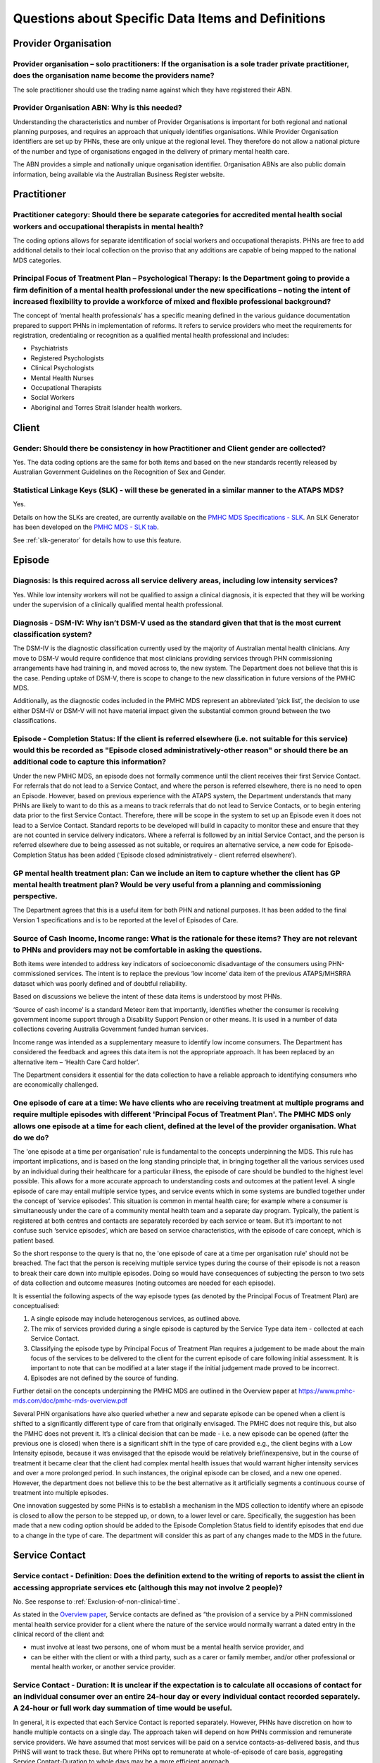 
Questions about Specific Data Items and Definitions
---------------------------------------------------

Provider Organisation
^^^^^^^^^^^^^^^^^^^^^

Provider organisation – solo practitioners: If the organisation is a sole trader private practitioner, does the organisation name become the providers name?
~~~~~~~~~~~~~~~~~~~~~~~~~~~~~~~~~~~~~~~~~~~~~~~~~~~~~~~~~~~~~~~~~~~~~~~~~~~~~~~~~~~~~~~~~~~~~~~~~~~~~~~~~~~~~~~~~~~~~~~~~~~~~~~~~~~~~~~~~~~~~~~~~~~~~~~~~~~~

The sole practitioner should use the trading name against which they have registered
their ABN.

Provider Organisation ABN: Why is this needed?
~~~~~~~~~~~~~~~~~~~~~~~~~~~~~~~~~~~~~~~~~~~~~~

Understanding the characteristics and number of Provider Organisations is important
for both regional and national planning purposes, and requires an approach that
uniquely identifies organisations.  While Provider Organisation identifiers are
set up by PHNs, these are only unique at the regional level.  They therefore do
not allow a national picture of the number and type of organisations engaged in
the delivery of primary mental health care.

The ABN provides a simple and nationally unique organisation identifier.
Organisation ABNs are also public domain information, being available via the
Australian Business Register website.

Practitioner
^^^^^^^^^^^^

Practitioner category: Should there be separate categories for accredited mental health social workers and occupational therapists in mental health?
~~~~~~~~~~~~~~~~~~~~~~~~~~~~~~~~~~~~~~~~~~~~~~~~~~~~~~~~~~~~~~~~~~~~~~~~~~~~~~~~~~~~~~~~~~~~~~~~~~~~~~~~~~~~~~~~~~~~~~~~~~~~~~~~~~~~~~~~~~~~~~~~~~~~

The coding options allows for separate identification of social workers and
occupational therapists. PHNs are free to add additional details to their local
collection on the proviso that any additions are capable of being mapped to the
national MDS categories.

Principal Focus of Treatment Plan – Psychological Therapy: Is the Department going to provide a firm definition of a mental health professional under the new specifications – noting the intent of increased flexibility to provide a workforce of mixed and flexible professional background?
~~~~~~~~~~~~~~~~~~~~~~~~~~~~~~~~~~~~~~~~~~~~~~~~~~~~~~~~~~~~~~~~~~~~~~~~~~~~~~~~~~~~~~~~~~~~~~~~~~~~~~~~~~~~~~~~~~~~~~~~~~~~~~~~~~~~~~~~~~~~~~~~~~~~~~~~~~~~~~~~~~~~~~~~~~~~~~~~~~~~~~~~~~~~~~~~~~~~~~~~~~~~~~~~~~~~~~~~~~~~~~~~~~~~~~~~~~~~~~~~~~~~~~~~~~~~~~~~~~~~~~~~~~~~~~~~~~~~~~~~~~~~~~~

The concept of ‘mental health professionals’ has a specific meaning defined in
the various guidance documentation prepared to support PHNs in implementation of
reforms. It refers to service providers who meet the requirements for registration,
credentialing or recognition as a qualified mental health professional and includes:

* Psychiatrists
* Registered Psychologists
* Clinical Psychologists
* Mental Health Nurses
* Occupational Therapists
* Social Workers
* Aboriginal and Torres Strait Islander health workers.

Client
^^^^^^

Gender: Should there be consistency in how Practitioner and Client gender are collected?
~~~~~~~~~~~~~~~~~~~~~~~~~~~~~~~~~~~~~~~~~~~~~~~~~~~~~~~~~~~~~~~~~~~~~~~~~~~~~~~~~~~~~~~~

Yes.  The data coding options are the same for both items and based on the new
standards recently released by Australian Government Guidelines on the Recognition
of Sex and Gender.


Statistical Linkage Keys (SLK) - will these be generated in a similar manner to the ATAPS MDS?
~~~~~~~~~~~~~~~~~~~~~~~~~~~~~~~~~~~~~~~~~~~~~~~~~~~~~~~~~~~~~~~~~~~~~~~~~~~~~~~~~~~~~~~~~~~~~~

Yes.

Details on how the SLKs are created, are currently available on the `PMHC MDS Specifications - SLK <https://docs.pmhc-mds.com/data-specification/data-model-and-specifications.html#client-statistical-linkage-key>`_.
An SLK Generator has been developed on the `PMHC MDS - SLK tab <https://pmhc-mds.net/#/slk>`_.

See :ref:`slk-generator` for details how to use this feature.

Episode
^^^^^^^

Diagnosis: Is this required across all service delivery areas, including low intensity services?
~~~~~~~~~~~~~~~~~~~~~~~~~~~~~~~~~~~~~~~~~~~~~~~~~~~~~~~~~~~~~~~~~~~~~~~~~~~~~~~~~~~~~~~~~~~~~~~~

Yes.  While low intensity workers will not be qualified to assign a clinical diagnosis,
it is expected that they will be working under the supervision of a clinically qualified
mental health professional.

Diagnosis - DSM-IV: Why isn’t DSM-V used as the standard given that that is the most current classification system?
~~~~~~~~~~~~~~~~~~~~~~~~~~~~~~~~~~~~~~~~~~~~~~~~~~~~~~~~~~~~~~~~~~~~~~~~~~~~~~~~~~~~~~~~~~~~~~~~~~~~~~~~~~~~~~~~~~~

The DSM-IV is the diagnostic classification currently used by the majority of
Australian mental health clinicians. Any move to DSM-V would require confidence
that most clinicians providing services through PHN commissioning arrangements
have had training in, and moved across to, the new system.  The Department does
not believe that this is the case. Pending uptake of DSM-V, there is scope to
change to the new classification in future versions of the PMHC MDS.

Additionally, as the diagnostic codes included in the PMHC MDS represent an
abbreviated ‘pick list’, the decision to use either DSM-IV or DSM-V will not
have material impact given the substantial common ground between the two classifications.

Episode - Completion Status: If the client is referred elsewhere (i.e. not suitable for this service) would this be recorded as "Episode closed administratively-other reason" or should there be an additional code to capture this information?
~~~~~~~~~~~~~~~~~~~~~~~~~~~~~~~~~~~~~~~~~~~~~~~~~~~~~~~~~~~~~~~~~~~~~~~~~~~~~~~~~~~~~~~~~~~~~~~~~~~~~~~~~~~~~~~~~~~~~~~~~~~~~~~~~~~~~~~~~~~~~~~~~~~~~~~~~~~~~~~~~~~~~~~~~~~~~~~~~~~~~~~~~~~~~~~~~~~~~~~~~~~~~~~~~~~~~~~~~~~~~~~~~~~~~~~~~~~~~~~~~

Under the new PMHC MDS, an episode does not formally commence until the client
receives their first Service Contact.  For referrals that do not lead to a Service
Contact, and where the person is referred elsewhere, there is no need to open an
Episode. However, based on previous experience with the ATAPS system, the Department
understands that many PHNs are likely to want to do this as a means to track referrals
that do not lead to Service Contacts, or to begin entering data prior to the first
Service Contact.  Therefore, there will be scope in the system to set up an Episode
even it does not lead to a Service Contact. Standard reports to be developed will
build in capacity to monitor these and ensure that they are not counted in service
delivery indicators. Where a referral is followed by an initial Service Contact,
and the person is referred elsewhere due to being assessed as not suitable, or
requires an alternative service, a new code for Episode- Completion Status has
been added (‘Episode closed administratively - client referred elsewhere’).

GP mental health treatment plan: Can we include an item to capture whether the client has GP mental health treatment plan? Would be very useful from a planning and commissioning perspective.
~~~~~~~~~~~~~~~~~~~~~~~~~~~~~~~~~~~~~~~~~~~~~~~~~~~~~~~~~~~~~~~~~~~~~~~~~~~~~~~~~~~~~~~~~~~~~~~~~~~~~~~~~~~~~~~~~~~~~~~~~~~~~~~~~~~~~~~~~~~~~~~~~~~~~~~~~~~~~~~~~~~~~~~~~~~~~~~~~~~~~~~~~~~~~~

The Department agrees that this is a useful item for both PHN and national purposes.
It has been added to the final Version 1 specifications and is to be reported at the
level of Episodes of Care.


Source of Cash Income, Income range: What is the rationale for these items?  They are not relevant to PHNs and providers may not be comfortable in asking the questions.
~~~~~~~~~~~~~~~~~~~~~~~~~~~~~~~~~~~~~~~~~~~~~~~~~~~~~~~~~~~~~~~~~~~~~~~~~~~~~~~~~~~~~~~~~~~~~~~~~~~~~~~~~~~~~~~~~~~~~~~~~~~~~~~~~~~~~~~~~~~~~~~~~~~~~~~~~~~~~~~~~~~~~~~~

Both items were intended to address key indicators of socioeconomic disadvantage
of the consumers using PHN-commissioned services. The intent is to replace the
previous ‘low income’ data item of the previous ATAPS/MHSRRA dataset which was
poorly defined and of doubtful reliability.

Based on discussions we believe the intent of these data items is understood by
most PHNs.

‘Source of cash income’ is a standard Meteor item that importantly, identifies
whether the consumer is receiving government income support through a Disability
Support Pension or other means.  It is used in a number of data collections
covering Australia Government funded human services.

Income range was intended as a supplementary measure to identify low income consumers.
The Department has considered the feedback and agrees this data item is not the appropriate
approach.  It has been replaced by an alternative item – ‘Health Care Card holder’.

The Department considers it essential for the data collection to have a reliable
approach to identifying consumers who are economically challenged.


.. _episode-one-at-a-time:

One episode of care at a time: We have clients who are receiving treatment at multiple programs and require multiple episodes with different 'Principal Focus of Treatment Plan'. The PMHC MDS only allows one episode at a time for each client, defined at the level of the provider organisation. What do we do?
~~~~~~~~~~~~~~~~~~~~~~~~~~~~~~~~~~~~~~~~~~~~~~~~~~~~~~~~~~~~~~~~~~~~~~~~~~~~~~~~~~~~~~~~~~~~~~~~~~~~~~~~~~~~~~~~~~~~~~~~~~~~~~~~~~~~~~~~~~~~~~~~~~~~~~~~~~~~~~~~~~~~~~~~~~~~~~~~~~~~~~~~~~~~~~~~~~~~~~~~~~~~~~~~~~~~~~~~~~~~~~~~~~~~~~~~~~~~~~~~~~~~~~~~~~~~~~~~~~~~~~~~~~~~~~~~~~~~~~~~~~~~~~~~~~~~~~~~~~~~~~~~~~~

The 'one episode at a time per organisation' rule is fundamental to the concepts
underpinning the MDS. This rule has important implications, and is based on the
long standing principle that, in bringing together all the various services used
by an individual during their healthcare for a particular illness, the episode
of care should be bundled to the highest level possible. This allows for a more
accurate approach to understanding costs and outcomes at the patient level. A
single episode of care may entail multiple service types, and service events
which in some systems are bundled together under the concept of ‘service
episodes’. This situation is common in mental health care; for example where a
consumer is simultaneously under the care of a community mental health team and
a separate day program. Typically, the patient is registered at both centres and
contacts are separately recorded by each service or team. But it’s important to
not confuse such ‘service episodes’, which are based on service characteristics,
with the episode of care concept, which is patient based.

So the short response to the query is that no, the 'one episode of care at a
time per organisation rule' should not be breached. The fact that the person is
receiving multiple service types during the course of their episode is not a
reason to break their care down into multiple episodes. Doing so would have
consequences of subjecting the person to two sets of data collection and outcome
measures (noting outcomes are needed for each episode).

It is essential the following aspects of the way episode types (as denoted by
the Principal Focus of Treatment Plan) are conceptualised:

1. A single episode may include heterogenous services, as outlined above.
2. The mix of services provided during a single episode is captured by the
   Service Type data item - collected at each Service Contact.
3. Classifying the episode type by Principal Focus of Treatment Plan requires
   a judgement to be made about the main focus of the services to be delivered
   to the client for the current episode of care following initial assessment.
   It is important to note that can be modified at a later stage if the initial
   judgement made proved to be incorrect.
4. Episodes are not defined by the source of funding.

Further detail on the concepts underpinning the PMHC MDS are outlined in the
Overview paper at https://www.pmhc-mds.com/doc/pmhc-mds-overview.pdf

Several PHN organisations have also queried whether a new and separate episode
can be opened when a client is shifted to a significantly different type of care
from that originally envisaged. The PMHC does not require this, but also the
PMHC does not prevent it. It’s a clinical decision that can be made - i.e. a
new episode can be opened (after the previous one is closed) when there is a
significant shift in the type of care provided e.g., the client begins with a
Low Intensity episode, because it was envisaged that the episode would be
relatively brief/inexpensive, but in the course of treatment it became clear
that the client had complex mental health issues that would warrant higher
intensity services and over a more prolonged period. In such instances, the
original episode can be closed, and a new one opened. However, the department
does not believe this to be the best alternative as it artificially segments a
continuous course of treatment into multiple episodes.

One innovation suggested by some PHNs is to establish a mechanism in the MDS
collection to identify where an episode is closed to allow the person to be
stepped up, or down, to a lower level or care. Specifically, the suggestion
has been made that a new coding option should be added to the Episode
Completion Status field to identify episodes that end due to a change in the
type of care. The department will consider this as part of any changes made
to the MDS in the future.

Service Contact
^^^^^^^^^^^^^^^

Service contact - Definition: Does the definition extend to the writing of reports to assist the client in accessing appropriate services etc (although this may not involve 2 people)?
~~~~~~~~~~~~~~~~~~~~~~~~~~~~~~~~~~~~~~~~~~~~~~~~~~~~~~~~~~~~~~~~~~~~~~~~~~~~~~~~~~~~~~~~~~~~~~~~~~~~~~~~~~~~~~~~~~~~~~~~~~~~~~~~~~~~~~~~~~~~~~~~~~~~~~~~~~~~~~~~~~~~~~~~~~~~~~~~~~~~~~~

No. See response to :ref:`Exclusion-of-non-clinical-time`.

As stated in the `Overview paper <https://www.pmhc-mds.com/doc/pmhc-mds-overview.pdf>`_, Service contacts are defined as “the provision
of a service by a PHN commissioned mental health service provider for a client
where the nature of the service would normally warrant a dated entry in the
clinical record of the client and:

* must involve at least two persons, one of whom must be a mental health service provider, and
* can be either with the client or with a third party, such as a carer or family member, and/or other professional or mental health worker, or another service provider.

Service Contact - Duration: It is unclear if the expectation is to calculate all occasions of contact for an individual consumer over an entire 24-hour day or every individual contact recorded separately. A 24-hour or full work day summation of time would be useful.
~~~~~~~~~~~~~~~~~~~~~~~~~~~~~~~~~~~~~~~~~~~~~~~~~~~~~~~~~~~~~~~~~~~~~~~~~~~~~~~~~~~~~~~~~~~~~~~~~~~~~~~~~~~~~~~~~~~~~~~~~~~~~~~~~~~~~~~~~~~~~~~~~~~~~~~~~~~~~~~~~~~~~~~~~~~~~~~~~~~~~~~~~~~~~~~~~~~~~~~~~~~~~~~~~~~~~~~~~~~~~~~~~~~~~~~~~~~~~~~~~~~~~~~~~~~~~~~~~~~~~~~~~~

In general, it is expected that each Service Contact is reported separately.
However, PHNs have discretion on how to handle multiple contacts on a single day.
The approach taken will depend on how PHNs commission and remunerate service providers.
We have assumed that most services will be paid on a service contacts-as-delivered basis,
and thus PHNS will want to track these. But where PHNs opt to remunerate at whole-of-episode
of care basis, aggregating Service Contact-Duration to whole days may be a more efficient approach.

Service Contact – No Show: When item “Service Contact - No Show” is selected as “Yes”, it would be useful to capture how that time of appointment was used.
~~~~~~~~~~~~~~~~~~~~~~~~~~~~~~~~~~~~~~~~~~~~~~~~~~~~~~~~~~~~~~~~~~~~~~~~~~~~~~~~~~~~~~~~~~~~~~~~~~~~~~~~~~~~~~~~~~~~~~~~~~~~~~~~~~~~~~~~~~~~~~~~~~~~~~~~~~~

The creation of the ‘No Show’ item represents a carry-over from the previous
ATAPS collection, and was created at the request of the former Medicare Locals
to monitor the extent to which this was impacting.  As it does not represent a
service contact as such, the Department does not believe it to be reasonable to
require practitioners to report on how they used the ‘no show’ time.

Service Contact – Type: This item includes limited options of the actual service function delivered e.g., more detailed information - CBT, ACT, DBT, mindfulness etc. These are all grouped under the category of structured psychological
~~~~~~~~~~~~~~~~~~~~~~~~~~~~~~~~~~~~~~~~~~~~~~~~~~~~~~~~~~~~~~~~~~~~~~~~~~~~~~~~~~~~~~~~~~~~~~~~~~~~~~~~~~~~~~~~~~~~~~~~~~~~~~~~~~~~~~~~~~~~~~~~~~~~~~~~~~~~~~~~~~~~~~~~~~~~~~~~~~~~~~~~~~~~~~~~~~~~~~~~~~~~~~~~~~~~~~~~~~~~~~~~~~~~~~~~~~

The approach taken in the PMHC MDS is to use a higher level grouping of interventions
provided at each contact, designed to provide a simpler set of options for the
practitioner to select from.  More detailed lists of intervention types, where
the provider is required to select from a long list of options, creates ‘selection burden’
on the provider and has proved of doubtful reliability.  The former ATAPS system
used a more detailed reporting on interventions, with practitioners reporting on
the types of psychological interventions used, but this has not proved to be useful
for regional or national purposes.

Service Contact – Type: Is it possible to obtain further examples of "structured psychological interventions" and "other psychological interventions”?  e.g., where would narrative therapy fit?
~~~~~~~~~~~~~~~~~~~~~~~~~~~~~~~~~~~~~~~~~~~~~~~~~~~~~~~~~~~~~~~~~~~~~~~~~~~~~~~~~~~~~~~~~~~~~~~~~~~~~~~~~~~~~~~~~~~~~~~~~~~~~~~~~~~~~~~~~~~~~~~~~~~~~~~~~~~~~~~~~~~~~~~~~~~~~~~~~~~~~~~~~~~~~~~~

The rationale for this item is explained in the `Overview paper <https://www.pmhc-mds.com/doc/pmhc-mds-overview.pdf>`_, along with definitions
of the following major categories:

* Assessment
* Structured psychological intervention
* Other psychological intervention
* Clinical care coordination/liaison
* Clinical nursing services
* Child or youth specific assistance NEC
* Suicide prevention specific assistance NEC
* Cultural specific assistance NEC

Exhaustive inclusion lists are not provided, but structured psychological interventions
are indicated to include, but not be limited to:

* Psycho-education (including motivational interviewing)
* Cognitive-behavioural therapies
* Relaxation strategies
* Skills training
* Interpersonal therapy

Narrative therapy would best fit in the category ‘Other Psychological interventions’,
defined as those psychological interventions that do meet criteria for
structured psychological intervention.


...
